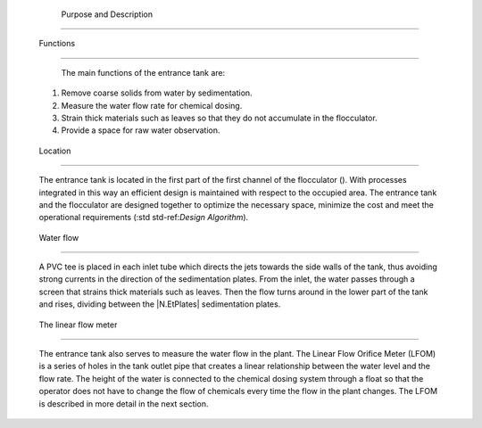 
    .. _purpose and description:

    

        Purpose and Description
=======================


        
.. _functions:

        

            Functions
---------


            The main functions of the entrance tank are:

            
                    
                    
    1. 
                               Remove coarse solids from water by sedimentation.

                           
                    
    2. 
                               Measure the water flow rate for chemical dosing.

                           
                    
    3. 
                               Strain thick materials such as leaves so that they do not accumulate in the flocculator.

                           
                    
    4. 
                               Provide a space for raw water observation.

                           
                
                
            
.. _location:

        
        

            Location
--------


            The entrance tank is located in the first part of the first channel of the flocculator (). With processes integrated in this way an efficient design is maintained with respect to the occupied area. The entrance tank and the flocculator are designed together to optimize the necessary space, minimize the cost and meet the operational requirements (:std std-ref:`Design Algorithm`).

            
.. _:

            
.. figure:: 
                   Entrance_Tank\Images/tank_and_flocculator.png
   :align: center
   :candidates: {'*': 'Entrance_Tank\\Images/tank_and_flocculator.png'}
   :width: 600px


                      The entrance tank is located in the first part of the first channel of the flocculator.

               
            
.. _:

            
.. figure:: 
                   Entrance_Tank\Images/transparent_tank.png
   :align: center
   :candidates: {'*': 'Entrance_Tank\\Images/transparent_tank.png'}
   :width: 600px


                      Isometric view of the entrance tank with transparent walls.

               
            
.. _water flow:

        
        

            Water flow
----------


            A PVC tee is placed in each inlet tube which directs the jets towards the side walls of the tank, thus avoiding strong currents in the direction of the sedimentation plates. From the inlet, the water passes through a screen that strains thick materials such as leaves. Then the flow turns around in the lower part of the tank and rises, dividing between the |N.EtPlates| sedimentation plates.

            
.. _:

            
.. figure:: 
                   Entrance_Tank\Images/tank_front.png
   :align: center
   :candidates: {'*': 'Entrance_Tank\\Images/tank_front.png'}
   :width: 600px


                      Front view of the entrance tank with transparent walls. The blue arrows show the direction of the water flow.

               
            
.. _the linear flow meter:

        
        

            The linear flow meter
---------------------


            The entrance tank also serves to measure the water flow in the plant. The Linear Flow Orifice Meter (LFOM) is a series of holes in the tank outlet pipe that creates a linear relationship between the water level and the flow rate. The height of the water is connected to the chemical dosing system through a float so that the operator does not have to change the flow of chemicals every time the flow in the plant changes. The LFOM is described in more detail in the next section.

        
    